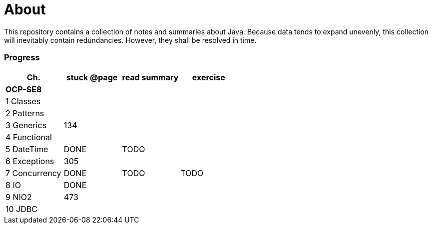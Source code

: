 = About

This repository contains a collection of notes and summaries about Java.
Because data tends to expand unevenly, this collection will inevitably contain redundancies.
However, they shall be resolved in time. +

=== Progress

[%header]
|===
| Ch. | stuck @page | read summary | exercise
4+| *OCP-SE8*
| 1 Classes | | |
| 2 Patterns | | |
| 3 Generics | 134 |  |
| 4 Functional | | |
| 5 DateTime | DONE | TODO |
| 6 Exceptions | 305 | |
| 7 Concurrency | DONE | TODO | TODO
| 8 IO | DONE |  |
| 9 NIO2 | 473 | |
| 10 JDBC | | |
